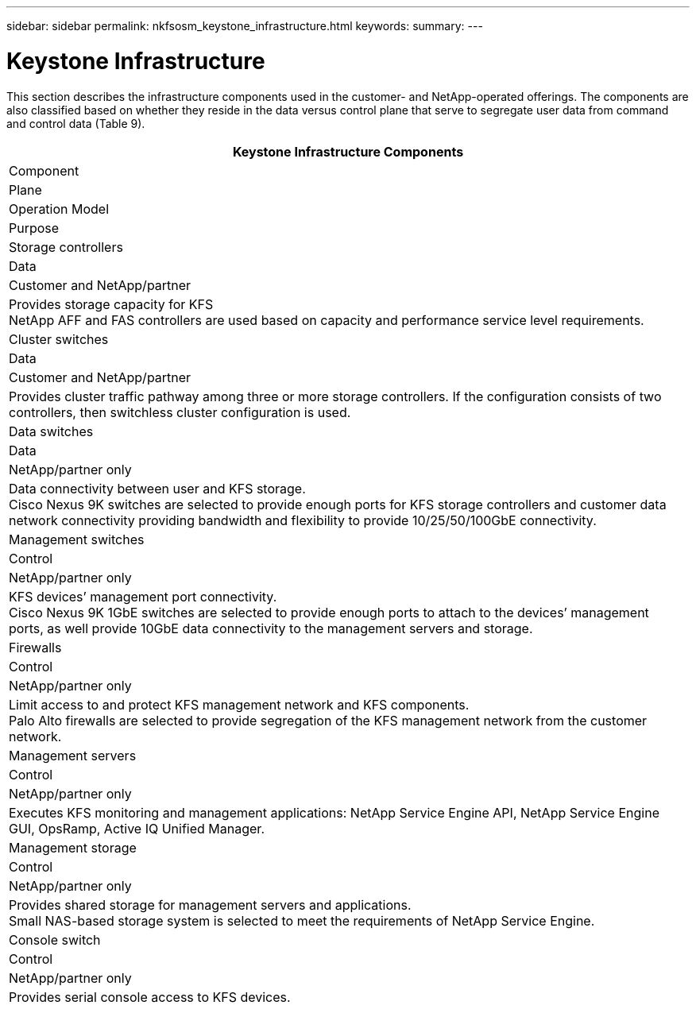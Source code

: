 ---
sidebar: sidebar
permalink: nkfsosm_keystone_infrastructure.html
keywords:
summary:
---

= Keystone Infrastructure
:hardbreaks:
:nofooter:
:icons: font
:linkattrs:
:imagesdir: ./media/

//
// This file was created with NDAC Version 2.0 (August 17, 2020)
//
// 2020-10-08 17:14:48.261549
//

[.lead]
This section describes the infrastructure components used in the customer-  and NetApp-operated offerings. The components are also classified based on whether they reside in the data versus control plane that serve to segregate user data from command and control data (Table 9).

|===
|Keystone Infrastructure Components

|Component
|Plane
|Operation Model
|Purpose
|Storage controllers
|Data
|Customer and NetApp/partner
|Provides storage capacity for KFS
NetApp AFF and FAS controllers are used based on capacity and performance service level requirements.
|Cluster switches
|Data
|Customer and NetApp/partner
|Provides cluster traffic pathway among three or more storage controllers. If the configuration consists of two controllers, then switchless cluster configuration is used.
|Data switches
|Data
|NetApp/partner only
|Data connectivity between user and KFS storage.
Cisco Nexus 9K switches are selected to provide enough ports for KFS storage controllers and customer data network connectivity providing bandwidth and flexibility to provide 10/25/50/100GbE connectivity.
|Management switches
|Control
|NetApp/partner only
|KFS devices’ management port connectivity.
Cisco Nexus 9K 1GbE switches are selected to provide enough ports to attach to the devices’ management ports, as well provide 10GbE data connectivity to the management servers and storage.
|Firewalls
|Control
|NetApp/partner only
|Limit access to and protect KFS management network and KFS components.
Palo Alto firewalls are selected to provide segregation of the KFS management network from the customer network.
|Management servers
|Control
|NetApp/partner only
|Executes KFS monitoring and management applications: NetApp Service Engine API, NetApp Service Engine GUI, OpsRamp, Active IQ Unified Manager.
|Management storage
|Control
|NetApp/partner only
|Provides shared storage for management servers and applications.
Small NAS-based storage system is selected to meet the requirements of NetApp Service Engine.
|Console switch
|Control
|NetApp/partner only
|Provides serial console access to KFS devices.
|===


